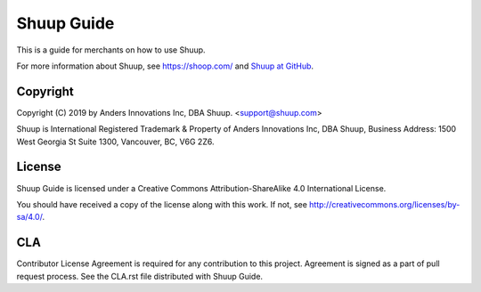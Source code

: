 Shuup Guide
===========

This is a guide for merchants on how to use Shuup.

For more information about Shuup, see https://shoop.com/ and `Shuup
at GitHub <https://github.com/shuup/shuup>`_.

Copyright
---------

Copyright (C) 2019 by Anders Innovations Inc, DBA Shuup. <support@shuup.com>

Shuup is International Registered Trademark & Property of Anders Innovations 
Inc, DBA Shuup, Business Address: 1500 West Georgia St Suite 1300, Vancouver, 
BC, V6G 2Z6.

License
-------

Shuup Guide is licensed under a Creative Commons Attribution-ShareAlike
4.0 International License.

You should have received a copy of the license along with this work.  If
not, see http://creativecommons.org/licenses/by-sa/4.0/.

CLA
---

Contributor License Agreement is required for any contribution to this
project.  Agreement is signed as a part of pull request process.  See
the CLA.rst file distributed with Shuup Guide.
